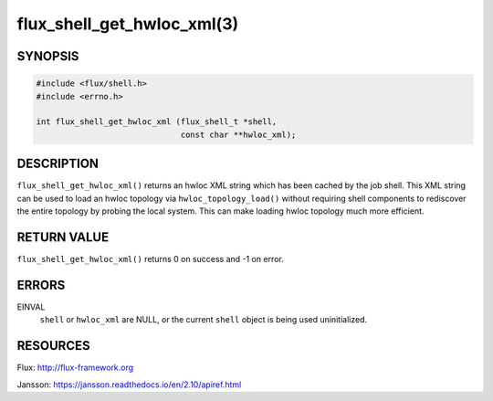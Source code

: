 ===========================
flux_shell_get_hwloc_xml(3)
===========================


SYNOPSIS
========

.. code-block:: c

   #include <flux/shell.h>
   #include <errno.h>

   int flux_shell_get_hwloc_xml (flux_shell_t *shell,
                                 const char **hwloc_xml);


DESCRIPTION
===========

``flux_shell_get_hwloc_xml()`` returns an hwloc XML string which has
been cached by the job shell. This XML string can be used to load an
hwloc topology via ``hwloc_topology_load()`` without requiring shell
components to rediscover the entire topology by probing the local
system. This can make loading hwloc topology much more efficient.

RETURN VALUE
============

``flux_shell_get_hwloc_xml()`` returns 0 on success and -1 on error.


ERRORS
======

EINVAL
   ``shell`` or ``hwloc_xml`` are NULL, or the current ``shell`` object
   is being used uninitialized.
    


RESOURCES
=========

Flux: http://flux-framework.org

Jansson: https://jansson.readthedocs.io/en/2.10/apiref.html
